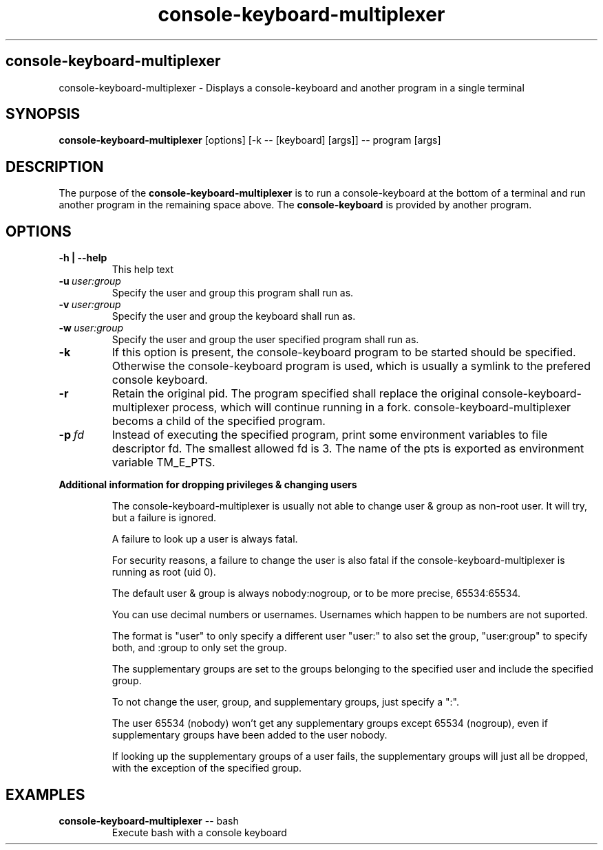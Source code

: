 .\"                                      Hey, EMACS: -*- nroff -*-
.\" (C) Copyright 2019 Daniel Patrick Abrecht <deb@danielabrecht.ch>,
.\"
.TH console-keyboard-multiplexer 1 "August 11 2019"
.\" Please adjust this date whenever revising the manpage.
.\"
.SH console-keyboard-multiplexer
console-keyboard-multiplexer \- Displays a console-keyboard and another program in a single terminal
.
.SH SYNOPSIS
.B console-keyboard-multiplexer
[options] [-k -- [keyboard] [args]] -- program [args]
.
.SH DESCRIPTION
The purpose of the
.B console-keyboard-multiplexer
is to run a console-keyboard at the bottom of a terminal and run another program in the remaining space above. The
.B console-keyboard
is provided by another program. 
.
.SH OPTIONS
.TP
.B  -h | --help
This help text
.TP
.BI  -u \ user:group
Specify the user and group this program shall run as.
.TP
.BI  -v \ user:group
Specify the user and group the keyboard shall run as.
.TP
.BI  -w \ user:group
Specify the user and group the user specified program shall run as.
.TP
.B  -k
If this option is present, the console-keyboard program to be started should be specified. Otherwise
the console-keyboard program is used, which is usually a symlink to the prefered console keyboard.
.TP
.B  -r
Retain the original pid. The program specified shall replace the original console-keyboard-multiplexer process,
which will continue running in a fork. console-keyboard-multiplexer becoms a child of the specified program.
.TP
.BI  -p \ fd
Instead of executing the specified program, print some environment variables to file descriptor fd.
The smallest allowed fd is 3. The name of the pts is exported as environment variable TM_E_PTS.
.
.PP
.B Additional information for dropping privileges & changing users
.RS
.PP
The console-keyboard-multiplexer is usually not able to change user & group as non-root user. It will try, but a failure is ignored.
.PP
A failure to look up a user is always fatal. 
.PP
For security reasons, a failure to change the user is also fatal if the console-keyboard-multiplexer is running as root (uid 0).
.PP
The default user & group is always nobody:nogroup, or to be more precise, 65534:65534.
.PP
You can use decimal numbers or usernames. Usernames which happen to be numbers are not suported.
.PP
The format is "user" to only specify a different user "user:" to also set the group, "user:group" to specify both, and :group to only set the group.
.PP
The supplementary groups are set to the groups belonging to the specified user and include the specified group.
.PP
To not change the user, group, and supplementary groups, just specify a ":".
.PP
The user 65534 (nobody) won't get any supplementary groups except 65534 (nogroup), even if supplementary groups have been added to the user nobody.
.PP
If looking up the supplementary groups of a user fails, the supplementary groups will just all be dropped, with the exception of the specified group.
.
.SH EXAMPLES
.TP
\fBconsole-keyboard-multiplexer\fR -- bash
Execute bash with a console keyboard
